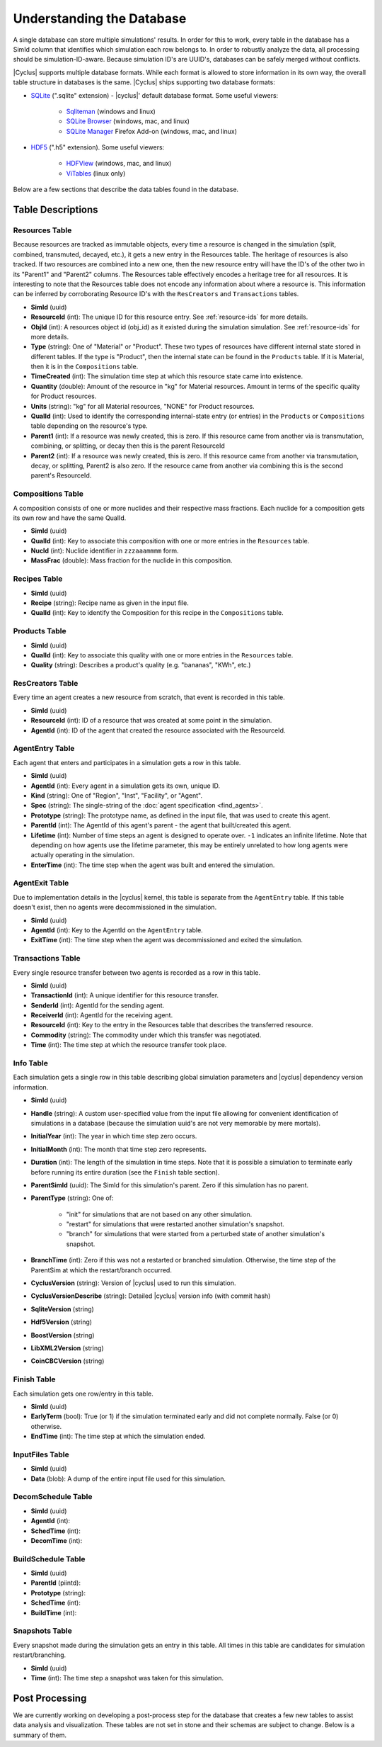 
Understanding the Database
============================

A single database can store multiple simulations' results. In order for this to
work, every table in the database has a SimId column that identifies which
simulation each row belongs to.  In order to robustly analyze the data, all
processing should be simulation-ID-aware.  Because simulation ID's are UUID's,
databases can be safely merged without conflicts.

|Cyclus| supports multiple database formats.  While each format is allowed to
store information in its own way, the overall table structure in databases is
the same.  |Cyclus| ships supporting two database formats:

* `SQLite <http://sqlite.org/index.html>`_ (".sqlite" extension) - |cyclus|'
  default database format. Some useful viewers:

    - `Sqliteman <http://sqliteman.com/>`_ (windows and linux)
    - `SQLite Browser <http://sqlitebrowser.org/>`_ (windows, mac, and linux)
    - `SQLite Manager <https://addons.mozilla.org/en-US/firefox/addon/sqlite-manager/>`_
      Firefox Add-on (windows, mac, and linux)

* `HDF5 <http://www.hdfgroup.org/HDF5/>`_ (".h5" extension). Some useful
  viewers:

    - `HDFView <http://www.hdfgroup.org/products/java/hdf-java-html/hdfview/>`_
      (windows, mac, and linux)
    - `ViTables <http://vitables.org/>`_ (linux only)

Below are a few sections that describe the data tables found in the database.

Table Descriptions
+++++++++++++++++++

Resources Table
----------------

Because resources are tracked as immutable objects, every time a resource is
changed in the simulation (split, combined, transmuted, decayed, etc.), it
gets a new entry in the Resources table.  The heritage of resources is also
tracked.  If two resources are combined into a new one, then the new resource
entry will have the ID's of the other two in its "Parent1" and "Parent2"
columns.  The Resources table effectively encodes a heritage tree for all
resources.  It is interesting to note that the Resources table does not encode
any information about where a resource is.  This information can be inferred
by corroborating Resource ID's with the ``ResCreators`` and ``Transactions``
tables.

* **SimId** (uuid)

* **ResourceId** (int): The unique ID for this resource entry. See
  :ref:`resource-ids` for more details.

* **ObjId** (int): A resources object id (obj_id) as it existed during the
  simulation simulation.  See :ref:`resource-ids` for more details.

* **Type** (string): One of "Material" or "Product".  These two types of
  resources have different internal state stored in different tables.  If the
  type is "Product", then the internal state can be found in the ``Products``
  table. If it is Material, then it is in the ``Compositions`` table. 

* **TimeCreated** (int): The simulation time step at which this resource state
  came into existence.

* **Quantity** (double): Amount of the resource in "kg" for Material
  resources.  Amount in terms of the specific quality for Product resources.

* **Units** (string): "kg" for all Material resources, "NONE" for Product
  resources.

* **QualId** (int): Used to identify the corresponding internal-state
  entry (or entries) in the ``Products`` or ``Compositions`` table depending 
  on the resource's type.

* **Parent1** (int): If a resource was newly created, this is zero. If this
  resource came from another via is transmutation, combining, or splitting,
  or decay then this is the parent ResourceId

* **Parent2** (int): If a resource was newly created, this is zero. If this
  resource came from another via transmutation, decay, or splitting, Parent2
  is also zero. If the resource came from another via combining this is the
  second parent's ResourceId.

Compositions Table
--------------------

A composition consists of one or more nuclides and their respective mass
fractions.  Each nuclide for a composition gets its own row and have the same
QualId.

* **SimId** (uuid)

* **QualId** (int): Key to associate this composition with one or more
  entries in the ``Resources`` table.

* **NucId** (int): Nuclide identifier in ``zzzaaammmm`` form.

* **MassFrac** (double): Mass fraction for the nuclide in this composition.

Recipes Table
-------------------

* **SimId** (uuid)

* **Recipe** (string): Recipe name as given in the input file.

* **QualId** (int): Key to identify the Composition for this recipe in the
  ``Compositions`` table.

Products Table
----------------

* **SimId** (uuid)

* **QualId** (int): Key to associate this quality with one or more entries in
  the ``Resources`` table.

* **Quality** (string): Describes a product's quality (e.g. "bananas", "KWh",
  etc.)

ResCreators Table
-------------------

Every time an agent creates a new resource from scratch, that event is
recorded in this table.

* **SimId** (uuid)

* **ResourceId** (int): ID of a resource that was created at some point in the
  simulation.

* **AgentId** (int): ID of the agent that created the resource associated with
  the ResourceId.

AgentEntry Table
-------------------

Each agent that enters and participates in a simulation gets a row in this
table.

* **SimId** (uuid)

* **AgentId** (int): Every agent in a simulation gets its own, unique ID.

* **Kind** (string): One of "Region", "Inst", "Facility", or "Agent".

* **Spec** (string): The single-string of the :doc:`agent specification <find_agents>`.

* **Prototype** (string): The prototype name, as defined in the input file,
  that was used to create this agent.

* **ParentId** (int): The AgentId of this agent's parent - the agent that
  built/created this agent.

* **Lifetime** (int): Number of time steps an agent is designed to operate
  over.  ``-1`` indicates an infinite lifetime.  Note that depending on how
  agents use the lifetime parameter, this may be entirely unrelated to how long
  agents were actually operating in the simulation.

* **EnterTime** (int): The time step when the agent was built and entered the
  simulation.

AgentExit Table
------------------

Due to implementation details in the |cyclus| kernel, this table is separate
from the ``AgentEntry`` table.  If this table doesn't exist, then no agents
were decommissioned in the simulation.

* **SimId** (uuid)

* **AgentId** (int): Key to the AgentId on the ``AgentEntry`` table.

* **ExitTime** (int): The time step when the agent was decommissioned and
  exited the simulation.

Transactions Table
-------------------

Every single resource transfer between two agents is recorded as a row
in this table.

* **SimId** (uuid)

* **TransactionId** (int): A unique identifier for this resource transfer.

* **SenderId** (int): AgentId for the sending agent.

* **ReceiverId** (int): AgentId for the receiving agent.

* **ResourceId** (int): Key to the entry in the Resources table that describes
  the transferred resource.

* **Commodity** (string): The commodity under which this transfer was
  negotiated.

* **Time** (int): The time step at which the resource transfer took place.

Info Table
-------------------

Each simulation gets a single row in this table describing global simulation
parameters and |cyclus| dependency version information.

* **SimId** (uuid)

* **Handle** (string): A custom user-specified value from the input file
  allowing for convenient identification of simulations in a database (because
  the simulation uuid's are not very memorable by mere mortals).

* **InitialYear** (int): The year in which time step zero occurs.

* **InitialMonth** (int): The month that time step zero represents.

* **Duration** (int): The length of the simulation in time steps.  Note that
  it is possible a simulation to terminate early before running its entire
  duration (see the ``Finish`` table section).

* **ParentSimId** (uuid): The SimId for this simulation's parent. Zero if this
  simulation has no parent.
 
* **ParentType** (string): One of:
    
    - "init" for simulations that are not based on any other simulation.

    - "restart" for simulations that were restarted another simulation's
      snapshot.

    - "branch" for simulations that were started from a perturbed state of
      another simulation's snapshot.
 
* **BranchTime** (int): Zero if this was not a restarted or branched
  simulation. Otherwise, the time step of the ParentSim at which the
  restart/branch occurred.
 
* **CyclusVersion** (string): Version of |cyclus| used to run this simulation.
 
* **CyclusVersionDescribe** (string): Detailed |cyclus| version info (with commit hash)
 
* **SqliteVersion** (string)
 
* **Hdf5Version** (string)
 
* **BoostVersion** (string)
 
* **LibXML2Version** (string)
 
* **CoinCBCVersion** (string)

Finish Table
-------------------

Each simulation gets one row/entry in this table.

* **SimId** (uuid)

* **EarlyTerm** (bool): True (or 1) if the simulation terminated early and did
  not complete normally. False (or 0) otherwise.

* **EndTime** (int): The time step at which the simulation ended.

InputFiles Table
-------------------

* **SimId** (uuid)

* **Data** (blob): A dump of the entire input file used for this simulation.

DecomSchedule Table
--------------------

* **SimId** (uuid)
* **AgentId** (int): 
* **SchedTime** (int): 
* **DecomTime** (int): 

BuildSchedule Table
--------------------

* **SimId** (uuid)
* **ParentId** (piintd): 
* **Prototype** (string): 
* **SchedTime** (int): 
* **BuildTime** (int): 

Snapshots Table
-------------------

Every snapshot made during the simulation gets an entry in this table.  All
times in this table are candidates for simulation restart/branching.

* **SimId** (uuid)

* **Time** (int): The time step a snapshot was taken for this simulation.

Post Processing
+++++++++++++++++

We are currently working on developing a post-process step for the database
that creates a few new tables to assist data analysis and visualization.
These tables are not set in stone and their schemas are subject to change.
Below is a summary of them.

.. Inventories Table
.. -------------------

.. TODO: describe post-processed inventories table

.. Agents Table
.. -------------------

.. TODO: describe post-processed agents table

